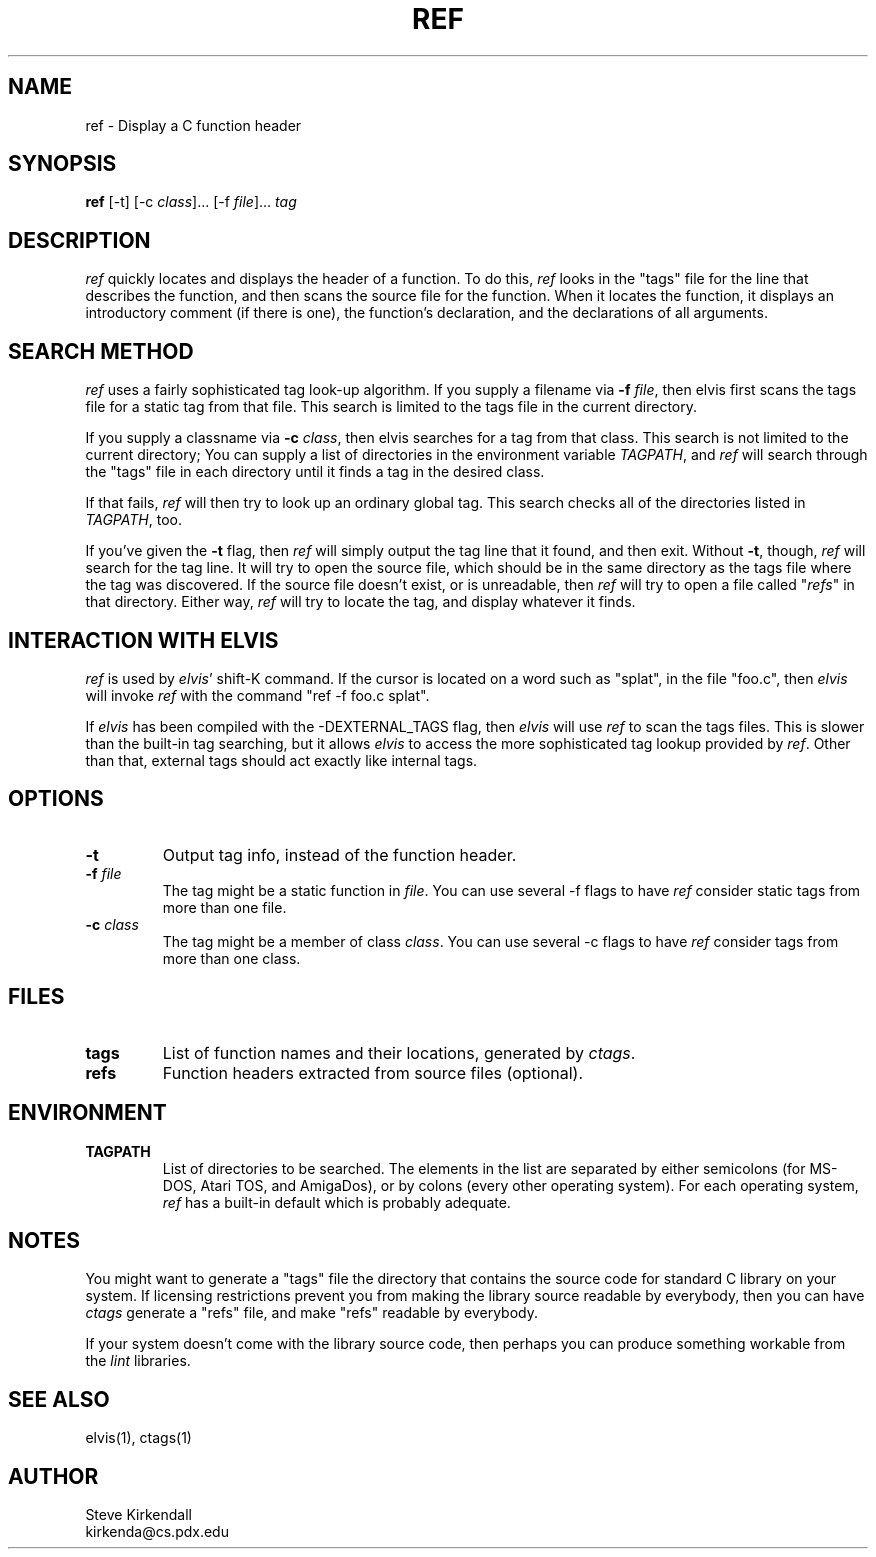 .TH REF 1
.SH NAME
ref - Display a C function header
.SH SYNOPSIS
\fBref\fR [-t] [-c \fIclass\fR]... [-f \fIfile\fR]... \fItag\fR
.SH DESCRIPTION
\fIref\fP quickly locates and displays the header of a function.
To do this, \fIref\fR
looks in the "tags" file for the line that describes the function, and then 
scans the source file for the function.
When it locates the function, it displays an introductory comment
(if there is one), the function's declaration, and the declarations of all
arguments.
.SH "SEARCH METHOD"
.PP
\fIref\fR uses a fairly sophisticated tag look-up algorithm.
If you supply a filename via \fB-f\fR \fIfile\fR, then elvis first scans
the tags file for a static tag from that file.
This search is limited to the tags file in the current directory.
.PP
If you supply a classname via \fB-c\fR \fIclass\fR, then elvis searches
for a tag from that class.
This search is not limited to the current directory;
You can supply a list of directories in the environment variable \fITAGPATH\fR,
and \fIref\fR will search through the "tags" file in each directory until it finds
a tag in the desired class.
.PP
If that fails, \fIref\fR will then try to look up an ordinary global tag.
This search checks all of the directories listed in \fITAGPATH\fR, too.
.PP
If you've given the \fB-t\fR flag, then \fIref\fR will simply output the tag line that
it found, and then exit.
Without \fB-t\fR, though, \fIref\fR will search for the tag line.
It will try to open the source file, which should be in the same directory
as the tags file where the tag was discovered.
If the source file doesn't exist, or is unreadable, then \fIref\fR will try to open
a file called "\fIrefs\fR" in that directory.
Either way, \fIref\fR will try to locate the tag, and display whatever it finds.
.SH "INTERACTION WITH ELVIS"
.PP
\fIref\fP is used by \fIelvis\fR' shift-K command.
If the cursor is located on a word such as "splat", in the file "foo.c",
then \fIelvis\fR will invoke \fIref\fR with the command "ref -f foo.c splat".
.PP
If \fIelvis\fR has been compiled with the -DEXTERNAL_TAGS flag, then \fIelvis\fR will
use \fIref\fR \fB\fRto scan the tags files.
This is slower than the built-in tag searching, but it allows \fIelvis\fR to access
the more sophisticated tag lookup provided by \fIref\fR.
Other than that, external tags should act exactly like internal tags.
.SH OPTIONS
.IP \fB-t\fR
Output tag info, instead of the function header.
.IP "\fB-f\fR \fIfile\fR"
The tag might be a static function in \fIfile\fR.
You can use several -f flags to have \fIref\fR consider static tags from more than one file.
.IP "\fB-c\fR \fIclass\fR"
The tag might be a member of class \fIclass\fR.
You can use several -c flags to have \fIref\fR consider tags from more than one class.
.SH FILES
.IP \fBtags\fR
List of function names and their locations, generated by \fIctags\fR.
.IP \fBrefs\fR
Function headers extracted from source files (optional).
.SH ENVIRONMENT
.IP \fBTAGPATH\fR
List of directories to be searched.
The elements in the list are separated by either
semicolons (for MS-DOS, Atari TOS, and AmigaDos), or
by colons (every other operating system).
For each operating system, \fIref\fR has a built-in default which is probably
adequate.
.SH NOTES
.PP
You might want to generate a "tags" file the directory that contains the
source code for standard C library on your system.
If licensing restrictions prevent you from making the library source readable
by everybody, then you can have \fIctags\fR generate a "refs" file,
and make "refs" readable by everybody.
.PP
If your system doesn't come with the library source code, then perhaps you
can produce something workable from the \fIlint\fR libraries.
.SH "SEE ALSO"
elvis(1), ctags(1)
.SH AUTHOR
.nf
Steve Kirkendall
kirkenda@cs.pdx.edu
.fi
